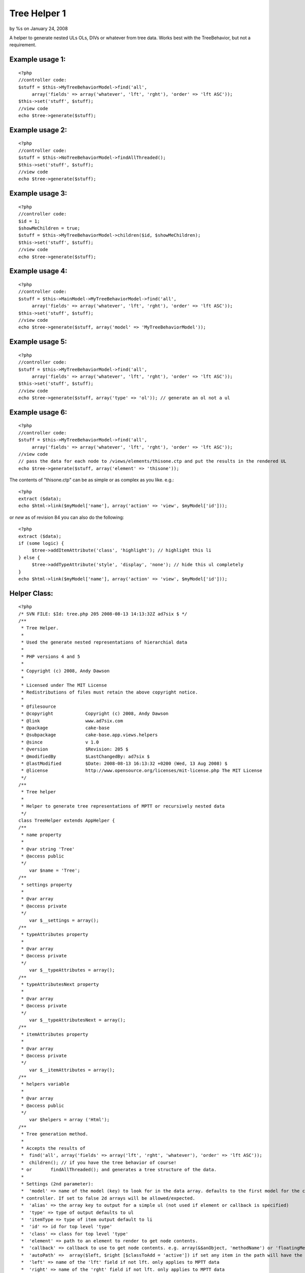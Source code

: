 Tree Helper 1
=============

by %s on January 24, 2008

A helper to generate nested ULs OLs, DIVs or whatever from tree data.
Works best with the TreeBehavior, but not a requirement.


Example usage 1:
````````````````

::

    <?php
    //controller code:
    $stuff = $this->MyTreeBehaviorModel->find('all', 
         array('fields' => array('whatever', 'lft', 'rght'), 'order' => 'lft ASC'));
    $this->set('stuff', $stuff);
    //view code
    echo $tree->generate($stuff);


Example usage 2:
````````````````

::

    <?php
    //controller code:
    $stuff = $this->NoTreeBehaviorModel->findAllThreaded();
    $this->set('stuff', $stuff);
    //view code
    echo $tree->generate($stuff);


Example usage 3:
````````````````

::

    <?php
    //controller code:
    $id = 1;
    $showMeChildren = true;
    $stuff = $this->MyTreeBehaviorModel->children($id, $showMeChildren);
    $this->set('stuff', $stuff);
    //view code
    echo $tree->generate($stuff);


Example usage 4:
````````````````

::

    <?php
    //controller code:
    $stuff = $this->MainModel->MyTreeBehaviorModel->find('all', 
         array('fields' => array('whatever', 'lft', 'rght'), 'order' => 'lft ASC'));
    $this->set('stuff', $stuff);
    //view code
    echo $tree->generate($stuff, array('model' => 'MyTreeBehaviorModel'));


Example usage 5:
````````````````

::

    <?php
    //controller code:
    $stuff = $this->MyTreeBehaviorModel->find('all', 
         array('fields' => array('whatever', 'lft', 'rght'), 'order' => 'lft ASC'));
    $this->set('stuff', $stuff);
    //view code
    echo $tree->generate($stuff, array('type' => 'ol')); // generate an ol not a ul


Example usage 6:
````````````````

::

    <?php
    //controller code:
    $stuff = $this->MyTreeBehaviorModel->find('all', 
         array('fields' => array('whatever', 'lft', 'rght'), 'order' => 'lft ASC'));
    //view code
    // pass the data for each node to /views/elements/thisone.ctp and put the results in the rendered UL
    echo $tree->generate($stuff, array('element' => 'thisone'));

The contents of "thisone.ctp" can be as simple or as complex as you
like. e.g.:

::

    
    <?php
    extract ($data);
    echo $html->link($myModel['name'], array('action' => 'view', $myModel['id']));

or *new* as of revision 84 you can also do the following:

::

    
    <?php
    extract ($data);
    if (some logic) {
         $tree->addItemAttribute('class', 'highlight'); // highlight this li
    } else {
         $tree->addTypeAttribute('style', 'display', 'none'); // hide this ul completely
    }
    echo $html->link($myModel['name'], array('action' => 'view', $myModel['id']));
    


Helper Class:
`````````````

::

    <?php 
    /* SVN FILE: $Id: tree.php 205 2008-08-13 14:13:32Z ad7six $ */
    /**
     * Tree Helper.
     *
     * Used the generate nested representations of hierarchial data
     *
     * PHP versions 4 and 5
     *
     * Copyright (c) 2008, Andy Dawson
     *
     * Licensed under The MIT License
     * Redistributions of files must retain the above copyright notice.
     *
     * @filesource
     * @copyright            Copyright (c) 2008, Andy Dawson
     * @link                 www.ad7six.com
     * @package              cake-base
     * @subpackage           cake-base.app.views.helpers
     * @since                v 1.0
     * @version              $Revision: 205 $
     * @modifiedBy           $LastChangedBy: ad7six $
     * @lastModified         $Date: 2008-08-13 16:13:32 +0200 (Wed, 13 Aug 2008) $
     * @license              http://www.opensource.org/licenses/mit-license.php The MIT License
     */
    /**
     * Tree helper
     *
     * Helper to generate tree representations of MPTT or recursively nested data
     */
    class TreeHelper extends AppHelper {
    /**
     * name property
     *
     * @var string 'Tree'
     * @access public
     */
    	var $name = 'Tree';
    /**
     * settings property
     *
     * @var array
     * @access private
     */
    	var $__settings = array();
    /**
     * typeAttributes property
     *
     * @var array
     * @access private
     */
    	var $__typeAttributes = array();
    /**
     * typeAttributesNext property
     *
     * @var array
     * @access private
     */
    	var $__typeAttributesNext = array();
    /**
     * itemAttributes property
     *
     * @var array
     * @access private
     */
    	var $__itemAttributes = array();
    /**
     * helpers variable
     *
     * @var array
     * @access public
     */
    	var $helpers = array ('Html');
    /**
     * Tree generation method.
     *
     * Accepts the results of
     * 	find('all', array('fields' => array('lft', 'rght', 'whatever'), 'order' => 'lft ASC'));
     * 	children(); // if you have the tree behavior of course!
     * or 	findAllThreaded(); and generates a tree structure of the data.
     *
     * Settings (2nd parameter):
     *	'model' => name of the model (key) to look for in the data array. defaults to the first model for the current
     * controller. If set to false 2d arrays will be allowed/expected.
     *	'alias' => the array key to output for a simple ul (not used if element or callback is specified)
     *	'type' => type of output defaults to ul
     *	'itemType => type of item output default to li
     *	'id' => id for top level 'type'
     *	'class' => class for top level 'type'
     *	'element' => path to an element to render to get node contents.
     *	'callback' => callback to use to get node contents. e.g. array(&$anObject, 'methodName') or 'floatingMethod'
     *	'autoPath' =>  array($left, $right [$classToAdd = 'active']) if set any item in the path will have the class $classToAdd added. MPTT only.
     *	'left' => name of the 'lft' field if not lft. only applies to MPTT data
     *	'right' => name of the 'rght' field if not lft. only applies to MPTT data
     *	'depth' => used internally when running recursively, can be used to override the depth in either mode.
     *	'firstChild' => used internally when running recursively.
     *	'splitDepth' => if multiple "parallel" types are required, instead of one big type, nominate the depth to do so here
     *		example: useful if you have 30 items to display, and you'd prefer they appeared in the source as 3 lists of 10 to be able to
     *		style/float them.
     *	'splitCount' => the number of "parallel" types. defaults to 3
     *
     * @param array $data data to loop on
     * @param array $settings
     * @return string html representation of the passed data
     * @access public
     */
    	function generate ($data, $settings = array ()) {
    		$this->__settings = array_merge(array(
    				'model' => null,
    				'alias' => 'name',
    				'type' => 'ul',
    				'itemType' => 'li',
    				'id' => false,
    				'class' => false,
    				'element' => false,
    				'callback' => false,
    				'autoPath' => false,
    				'left' => 'lft',
    				'right' => 'rght',
    				'depth' => 0,
    				'firstChild' => true,
    				'indent' => null,
    				'splitDepth' => false,
    				'splitCount' => 3,
    			), (array)$settings);
    		if ($this->__settings['autoPath'] && !isset($this->__settings['autoPath'][2])) {
    			$this->__settings['autoPath'][2] = 'active';
    		}
    		extract($this->__settings);
    		if ($indent === null && Configure::read()) {
    			$indent = true;
    		}
    		$view =& ClassRegistry:: getObject('view');
    		if ($model === null) {
    			$model = Inflector::classify($view->params['models'][0]);
    		}
    		if (!$model) {
    			$model = '_NULL_';
    		}
    		$stack = array();
    		if ($depth == 0) {
    			if ($class) {
    				$this->addTypeAttribute('class', $class, null, 'previous');
    			}
    			if ($id) {
    				$this->addTypeAttribute('id', $id, null, 'previous');
    			}
    		}
    		$return = '';
    		if ($indent) {
    			$return = "\r\n";
    		}
    		$__addType = true;
    		foreach ($data as $i => $result) {
    			/* Allow 2d data arrays */
    			if ($model == '_NULL_') {
    				$_result = $result;
    				$result[$model] = $_result;
    			}
    			/* BulletProof */
    			if (!isset($result[$model][$left]) && !isset($result['children'])) {
    				$result['children'] = array();
    			}
    			/* Close open items as appropriate */
    			while ($stack && ($stack[count($stack)-1] < $result[$model][$right])) {
    				array_pop($stack);
    				if ($indent) {
    					$whiteSpace = str_repeat("\t",count($stack));
    					$return .= "\r\n" . $whiteSpace . "\t";
    				}
    				if ($type) {
    					$return .= '</' . $type . '>';
    				}
    				if ($itemType) {
    					$return .= '</' . $itemType . '>';
    				}
    			}
    			/* Some useful vars */
    			$hasChildren = $firstChild = $lastChild = $hasVisibleChildren = false;
    			$numberOfDirectChildren = $numberOfTotalChildren = null;
    			if (isset($result['children'])) {
    				if ($result['children']) {
    					$hasChildren = $hasVisibleChildren = true;
    					$numberOfDirectChildren = count($result['children']);
    				}
    				$prevRow = prev($data);
    				if (!$prevRow) {
    					$firstChild = true;
    				}
    				next($data);
    				$nextRow = next($data);
    				if (!$nextRow) {
    					$lastChild = true;
    				}
    				prev($data);
    			} elseif (isset($result[$model][$left])) {
    				if ($result[$model][$left] != ($result[$model][$right] - 1)) {
    					$hasChildren = true;
    					$numberOfTotalChildren = ($result[$model][$right] - $result[$model][$left] - 1) / 2;
    					if (isset($data[$i + 1]) && $data[$i + 1][$model][$right] < $result[$model][$right]) {
    						$hasVisibleChildren = true;
    					}
    				}
    				if (!isset($data[$i - 1]) || ($data[$i - 1][$model][$left] == ($result[$model][$left] - 1))) {
    					$firstChild = true;
    				}
    				if (!isset($data[$i + 1]) || ($stack && $stack[count($stack) - 1] == ($result[$model][$right] + 1))) {
    					$lastChild = true;
    				}
    			}
    			$elementData = array(
    				'data' => $result,
    				'depth' => $depth?$depth:count($stack),
    				'hasChildren' => $hasChildren,
    				'numberOfDirectChildren' => $numberOfDirectChildren,
    				'numberOfTotalChildren' => $numberOfTotalChildren,
    				'firstChild' => $firstChild,
    				'lastChild' => $lastChild,
    				'hasVisibleChildren' => $hasVisibleChildren
    			);
    			$this->__settings = array_merge($this->__settings, $elementData);
    			/* Main Content */
    			if ($element) {
    				$content = $view->element($element,$elementData);
    			} elseif ($callback) {
    				list($content) = array_map($callback, array($elementData));
    			} else {
    				$content = $result[$model][$alias];
    			}
    			if (!$content) {
    				continue;
    			}
    			$whiteSpace = str_repeat("\t", $depth);
    			if ($indent && strpos($content, "\r\n", 1)) {
    				$content = str_replace("\r\n", "\n" . $whiteSpace . "\t", $content);
    			}
    			/* Prefix */
    			if ($__addType) {
    				if ($indent) {
    					$return .= "\r\n" . $whiteSpace;
    				}
    				if ($type) {
    					$typeAttributes = $this->__attributes($type, array('data' => $elementData));
    					$return .= '<' . $type .  $typeAttributes . '>';
    				}
    			}
    			if ($indent) {
    				$return .= "\r\n" . $whiteSpace . "\t";
    			}
    			if ($itemType) {
    				$itemAttributes = $this->__attributes($itemType, $elementData);
    				$return .= '<' . $itemType . $itemAttributes . '>';
    			}
    			$return .= $content;
    			/* Suffix */
    			$__addType = false;
    			if ($hasVisibleChildren) {
    				if ($numberOfDirectChildren) {
    					$settings['depth'] = $depth + 1;
    					$return .= $this->__suffix();
    					$return .= $this->generate($result['children'], $settings);
    					if ($itemType) {
    						$return .= '</' . $itemType . '>';
    					}
    				} elseif ($numberOfTotalChildren) {
    					$__addType = true;
    					$stack[] = $result[$model][$right];
    				}
    			} else {
    				if ($itemType) {
    					$return .= '</' . $itemType . '>';
    				}
    				$return .= $this->__suffix();
    			}
    		}
    		/* Cleanup */
    		while ($stack) {
    			array_pop($stack);
    			if ($indent) {
    				$whiteSpace = str_repeat("\t",count($stack));
    				$return .= "\r\n" . $whiteSpace . "\t";
    			}
    			if ($type) {
    				$return .= '</' . $type . '>';
    			}
    			if ($itemType) {
    				$return .= '</' . $itemType . '>';
    			}
    		}
    		if ($indent) {
    			$return .= "\r\n";
    		}
    		if ($type) {
    			$return .= '</' . $type . '>';
    			if ($indent) {
    				$return .= "\r\n";
    			}
    		}
    		return $return;
    	}
    /**
     * addItemAttribute function
     *
     * Called to modify the attributes of the next <item> to be processed
     * Note that the content of a 'node' is processed before generating its wrapping <item> tag
     *
     * @param string $id
     * @param string $key
     * @param mixed $value
     * @access public
     * @return void
     */
    	function addItemAttribute($id = '', $key = '', $value = null) {
    		if (!is_null($value)) {
    			$this->__itemAttributes[$id][$key] = $value;
    		} elseif (!(isset($this->__itemAttributes[$id]) && in_array($key, $this->__itemAttributes[$id]))) {
    			$this->__itemAttributes[$id][] = $key;
    		}
    	}
    /**
     * addTypeAttribute function
     *
     * Called to modify the attributes of the next <type> to be processed
     * Note that the content of a 'node' is processed before generating its wrapping <type> tag (if appropriate)
     * An 'interesting' case is that of a first child with children. To generate the output
     * <ul> (1)
     *      <li>XYZ (3)
     *              <ul> (2)
     *                      <li>ABC...
     *                      ...
     *              </ul>
     *              ...
     * The processing order is indicated by the numbers in brackets.
     * attributes are allways applied to the next type (2) to be generated
     * to set properties of the holding type - pass 'previous' for the 4th param
     * i.e.
     * // Hide children (2)
     * $tree->addTypeAttribute('style', 'display', 'hidden');
     * // give top level type (1) a class
     * $tree->addTypeAttribute('class', 'hasHiddenGrandChildren', null, 'previous');
     *
     * @param string $id
     * @param string $key
     * @param mixed $value
     * @access public
     * @return void
     */
    	function addTypeAttribute($id = '', $key = '', $value = null, $previousOrNext = 'next') {
    		$var = '__typeAttributes';
    		$firstChild = isset($this->__settings['firstChild'])?$this->__settings['firstChild']:true;
    		if ($previousOrNext == 'next' && $firstChild) {
    			$var = '__typeAttributesNext';
    		}
    		if (!is_null($value)) {
    			$this->{$var}[$id][$key] = $value;
    		} elseif (!(isset($this->{$var}[$id]) && in_array($key, $this->{$var}[$id]))) {
    			$this->{$var}[$id][] = $key;
    		}
    	}
    
    /**
     * supressChildren method
     *
     * @return void
     * @access public
     */
    	function supressChildren() {
    	}
    /**
     * suffix method
     *
     * Used to close and reopen a ul/ol to allow easier listings
     *
     * @access private
     * @return void
     */
    	function __suffix() {
    		static $__splitCount = 0;
    		static $__splitCounter = 0;
    		extract($this->__settings);
    		if ($splitDepth) {
    			if ($depth == $splitDepth -1) {
    				$total = $numberOfDirectChildren?$numberOfDirectChildren:$numberOfTotalChildren;
    				if ($total) {
    					$__splitCounter = 0;
    					$__splitCount = $total / $splitCount;
    					$rounded = (int)$__splitCount;
    					if ($rounded < $__splitCount) {
    						$__splitCount = $rounded + 1;
    					}
    				}
    			}
    			if ($depth == $splitDepth) {
    				$__splitCounter++;
    				if ($type && ($__splitCounter % $__splitCount) == 0) {
    					return '</' . $type . '><' . $type . '>';
    				}
    			}
    		}
    		return;
    	}
    /**
     * attributes function
     *
     * Logic to apply styles to tags.
     *
     * @param mixed $rType
     * @param array $elementData
     * @access private
     * @return void
     */
    	function __attributes($rType, $elementData = array(), $clear = true) {
    		extract($this->__settings);
    		if ($rType == $type) {
    			$attributes = $this->__typeAttributes;
    			if ($clear) {
    				$this->__typeAttributes = $this->__typeAttributesNext;
    				$this->__typeAttributesNext = array();
    			}
    		} else {
    			$attributes = $this->__itemAttributes;
    			$this->__itemAttributes = array();
    			if ($clear) {
    				$this->__itemAttributes = array();
    			}
    		}
    		if ($autoPath && $depth) {
    			if ($this->__settings['data'][$model][$left] < $autoPath[0] && $this->__settings['data'][$model][$right] > $autoPath[1]) {
    				$attributes['class'][] = $autoPath[2];
    			} elseif (isset($autoPath[3]) && $this->__settings['data'][$model][$left] == $autoPath[0]) {
    				$attributes['class'][] = $autoPath[3];
    			}
    		}
    		if ($attributes) {
    			foreach ($attributes as $type => $values) {
    				foreach ($values as $key => $val) {
    					if (is_array($val)) {
    						$attributes[$type][$key] = '';
    						foreach ($val as $vKey => $v) {
    							$attributes[$type][$key][$vKey] .= $vKey . ':' . $v;
    						}
    						$attributes[$type][$key] = implode(';', $attributes[$type][$key]);
    					}
    					if (is_string($key)) {
    						$attributes[$type][$key] = $key . ':' . $val . ';';
    					}
    				}
    				$attributes[$type] = $type . '="' . implode(' ', $attributes[$type]) . '"';
    			}
    			return ' ' . implode(' ', $attributes);
    		}
    		return '';
    	}
    }
    ?>



Variables available in your element
```````````````````````````````````
If you choose to nominate an element to be used to render the contents
of each node, the following variables are automatically available
inside the element:

::

    
    <?php
    $data // the row of data passed to the helper
    $depth // depth in the current tree 1 = first item
    $hasChildren // whether the current row has children or not
    $hasVisibleChildren // whether the current row has Visible children or not. Only relavent for MPTT tree data
    $numberOfDirectChildren // only avaliable with recursive data
    $numberOfTotalChildren // only available with MPTT tree data
    $firstChild // whether the current row is the first of it's siblings or not
    $lastChild // whether the current row is the last of it's siblings or not


.. meta::
    :title: Tree Helper 1
    :description: CakePHP Article related to mptt,mpt tree,Helpers
    :keywords: mptt,mpt tree,Helpers
    :copyright: Copyright 2008 
    :category: helpers

